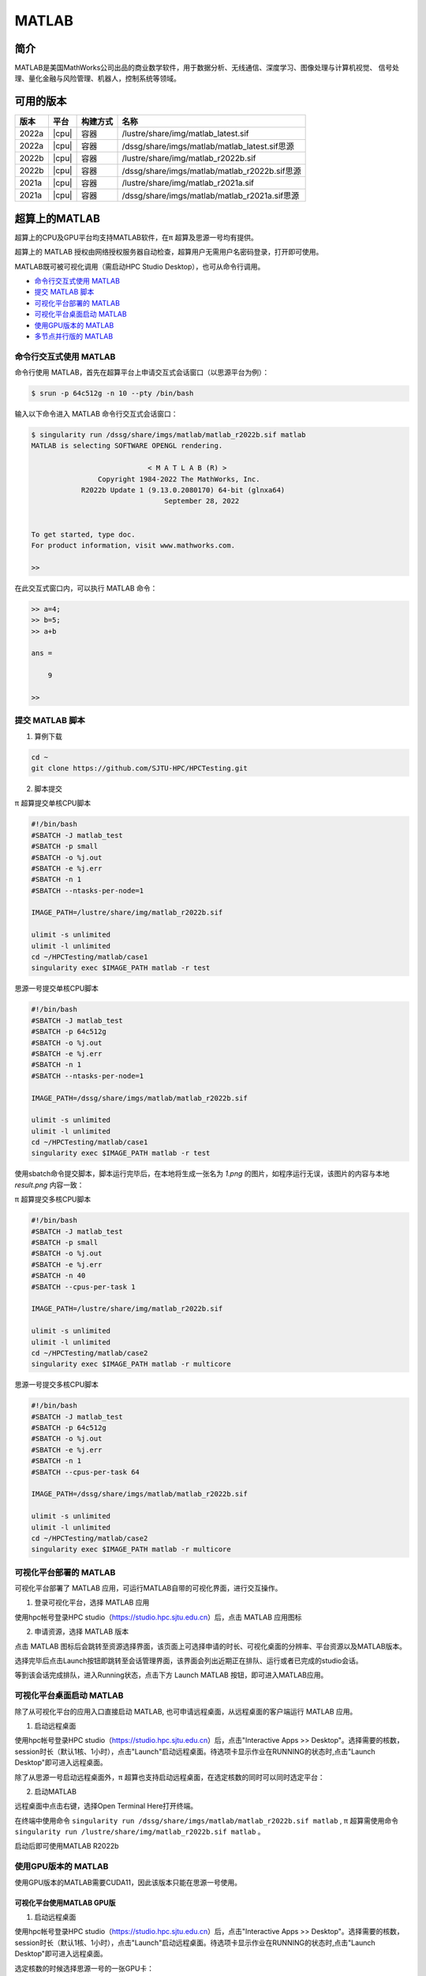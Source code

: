 .. _matlab:

MATLAB
===============

简介
-------

MATLAB是美国MathWorks公司出品的商业数学软件，用于数据分析、无线通信、深度学习、图像处理与计算机视觉、
信号处理、量化金融与风险管理、机器人，控制系统等领域。

可用的版本
----------------
+----------+----------------+----------+-------------------------------------------------+
|版本      |平台            |构建方式  |名称                                             |
+==========+================+==========+=================================================+
| 2022a    |  |cpu|         | 容器     |/lustre/share/img/matlab_latest.sif              |
+----------+----------------+----------+-------------------------------------------------+
| 2022a    |  |cpu|         | 容器     |/dssg/share/imgs/matlab/matlab_latest.sif思源    |
+----------+----------------+----------+-------------------------------------------------+
| 2022b    |  |cpu|         | 容器     |/lustre/share/img/matlab_r2022b.sif              |
+----------+----------------+----------+-------------------------------------------------+
| 2022b    |  |cpu|         | 容器     |/dssg/share/imgs/matlab/matlab_r2022b.sif思源    |
+----------+----------------+----------+-------------------------------------------------+
| 2021a    |  |cpu|         | 容器     |/lustre/share/img/matlab_r2021a.sif              |
+----------+----------------+----------+-------------------------------------------------+
| 2021a    |  |cpu|         | 容器     |/dssg/share/imgs/matlab/matlab_r2021a.sif思源    |
+----------+----------------+----------+-------------------------------------------------+

超算上的MATLAB
------------------------
超算上的CPU及GPU平台均支持MATLAB软件，在π 超算及思源一号均有提供。

超算上的 MATLAB 授权由网络授权服务器自动检查，超算用户无需用户名密码登录，打开即可使用。

MATLAB既可被可视化调用（需启动HPC Studio Desktop），也可从命令行调用。

- `命令行交互式使用 MATLAB`_
- `提交 MATLAB 脚本`_
- `可视化平台部署的 MATLAB`_
- `可视化平台桌面启动 MATLAB`_
- `使用GPU版本的 MATLAB`_
- `多节点并行版的 MATLAB`_


.. _命令行交互式使用 MATLAB:


命令行交互式使用 MATLAB
^^^^^^^^^^^^^^^^^^^^^^^^^^^^^^^

命令行使用 MATLAB，首先在超算平台上申请交互式会话窗口（以思源平台为例）：

.. code:: console

    $ srun -p 64c512g -n 10 --pty /bin/bash    

输入以下命令进入 MATLAB 命令行交互式会话窗口：

.. code:: console

    $ singularity run /dssg/share/imgs/matlab/matlab_r2022b.sif matlab
    MATLAB is selecting SOFTWARE OPENGL rendering.

                                < M A T L A B (R) >
                    Copyright 1984-2022 The MathWorks, Inc.
                R2022b Update 1 (9.13.0.2080170) 64-bit (glnxa64) 
                                    September 28, 2022

    
    To get started, type doc.
    For product information, visit www.mathworks.com.
    
    >> 

在此交互式窗口内，可以执行 MATLAB 命令：

.. code:: console

    >> a=4;
    >> b=5;
    >> a+b

    ans =

        9

    >> 


.. _提交 MATLAB 脚本:

提交 MATLAB 脚本
^^^^^^^^^^^^^^^^^^^^

1. 算例下载

.. code:: console
   
   cd ~
   git clone https://github.com/SJTU-HPC/HPCTesting.git


2. 脚本提交

π 超算提交单核CPU脚本

.. code:: bash

    #!/bin/bash
    #SBATCH -J matlab_test
    #SBATCH -p small
    #SBATCH -o %j.out
    #SBATCH -e %j.err
    #SBATCH -n 1
    #SBATCH --ntasks-per-node=1

    IMAGE_PATH=/lustre/share/img/matlab_r2022b.sif

    ulimit -s unlimited
    ulimit -l unlimited
    cd ~/HPCTesting/matlab/case1
    singularity exec $IMAGE_PATH matlab -r test



思源一号提交单核CPU脚本

.. code:: bash

    #!/bin/bash
    #SBATCH -J matlab_test
    #SBATCH -p 64c512g
    #SBATCH -o %j.out
    #SBATCH -e %j.err
    #SBATCH -n 1
    #SBATCH --ntasks-per-node=1

    IMAGE_PATH=/dssg/share/imgs/matlab/matlab_r2022b.sif
    
    ulimit -s unlimited
    ulimit -l unlimited
    cd ~/HPCTesting/matlab/case1
    singularity exec $IMAGE_PATH matlab -r test


使用sbatch命令提交脚本，脚本运行完毕后，在本地将生成一张名为 `1.png` 的图片，如程序运行无误，该图片的内容与本地 `result.png` 内容一致：

.. image:: ../../img/matlab_result.png


π 超算提交多核CPU脚本

.. code:: bash

    #!/bin/bash
    #SBATCH -J matlab_test
    #SBATCH -p small
    #SBATCH -o %j.out
    #SBATCH -e %j.err
    #SBATCH -n 40
    #SBATCH --cpus-per-task 1

    IMAGE_PATH=/lustre/share/img/matlab_r2022b.sif

    ulimit -s unlimited
    ulimit -l unlimited
    cd ~/HPCTesting/matlab/case2
    singularity exec $IMAGE_PATH matlab -r multicore


思源一号提交多核CPU脚本

.. code:: bash

    #!/bin/bash
    #SBATCH -J matlab_test
    #SBATCH -p 64c512g
    #SBATCH -o %j.out
    #SBATCH -e %j.err
    #SBATCH -n 1
    #SBATCH --cpus-per-task 64

    IMAGE_PATH=/dssg/share/imgs/matlab/matlab_r2022b.sif
    
    ulimit -s unlimited
    ulimit -l unlimited
    cd ~/HPCTesting/matlab/case2
    singularity exec $IMAGE_PATH matlab -r multicore



.. _可视化平台部署的 MATLAB:


可视化平台部署的 MATLAB
^^^^^^^^^^^^^^^^^^^^^^^

可视化平台部署了 MATLAB 应用，可运行MATLAB自带的可视化界面，进行交互操作。


1. 登录可视化平台，选择 MATLAB 应用

使用hpc帐号登录HPC studio（https://studio.hpc.sjtu.edu.cn）后，点击 MATLAB 应用图标

.. image:: ../../img/matlab_studio_click.png


2. 申请资源，选择 MATLAB 版本

点击 MATLAB 图标后会跳转至资源选择界面，该页面上可选择申请的时长、可视化桌面的分辨率、平台资源以及MATLAB版本。

.. image:: ../../img/matlab_studio_resources.png

选择完毕后点击Launch按钮即跳转至会话管理界面，该界面会列出近期正在排队、运行或者已完成的studio会话。

等到该会话完成排队，进入Running状态，点击下方 Launch MATLAB 按钮，即可进入MATLAB应用。

.. image:: ../../img/matlab_studio_session.png



.. image:: ../../img/matlab_studio_running.png



.. _可视化平台桌面启动 MATLAB:

可视化平台桌面启动 MATLAB
^^^^^^^^^^^^^^^^^^^^^^^^^^^^^^^^^^^^^^^

除了从可视化平台的应用入口直接启动 MATLAB, 也可申请远程桌面，从远程桌面的客户端运行 MATLAB 应用。

1. 启动远程桌面

使用hpc帐号登录HPC studio（https://studio.hpc.sjtu.edu.cn）后，点击"Interactive Apps >> Desktop"。选择需要的核数，session时长（默认1核、1小时），点击"Launch"启动远程桌面。待选项卡显示作业在RUNNING的状态时,点击"Launch Desktop"即可进入远程桌面。

.. image:: ../../img/matlab_studio_desktop_click.png

.. image:: ../../img/matlab_studio_desktop_resources.png

除了从思源一号启动远程桌面外，π 超算也支持启动远程桌面，在选定核数的同时可以同时选定平台：

.. image:: ../../img/matlab_studio_desktop_resources_pi.png


2. 启动MATLAB

远程桌面中点击右键，选择Open Terminal Here打开终端。

.. image:: ../../img/matlab_studio_desktop_terminal.png

在终端中使用命令 ``singularity run /dssg/share/imgs/matlab/matlab_r2022b.sif matlab`` , π 超算需使用命令 ``singularity run /lustre/share/img/matlab_r2022b.sif matlab`` 。

启动后即可使用MATLAB R2022b

.. image:: ../../img/matlab_studio_desktop_terminal_command.png

.. image:: ../../img/matlab_studio_running.png



.. _使用GPU版本的MATLAB:

使用GPU版本的 MATLAB
^^^^^^^^^^^^^^^^^^^^

使用GPU版本的MATLAB需要CUDA11，因此该版本只能在思源一号使用。

可视化平台使用MATLAB GPU版
""""""""""""""""""""""""""""""

1. 启动远程桌面

使用hpc帐号登录HPC studio（https://studio.hpc.sjtu.edu.cn）后，点击"Interactive Apps >> Desktop"。选择需要的核数，session时长（默认1核、1小时），点击"Launch"启动远程桌面。待选项卡显示作业在RUNNING的状态时,点击"Launch Desktop"即可进入远程桌面。

.. image:: ../../img/matlab01.png

选定核数的时候选择思源一号的一张GPU卡：

.. image:: ../../img/matlab-siyuan-gpu.png

2. 启动GPU版本MATLAB

在窗口中启动终端（terminal），在终端输入 ``singularity run --nv /dssg/share/imgs/matlab/matlab_r2022b.sif`` ，即可启动GPU版本matlab。

.. image:: ../../img/matlab_studio_desktop_gpu_command.png

.. image:: ../../img/matlab_studio_desktop_gpu_running.png


提交MATLAB GPU版脚本
"""""""""""""""""""""""

.. code:: bash

    #!/bin/bash
    #SBATCH -J matlab_test
    #SBATCH -p a100
    #SBATCH -o %j.out
    #SBATCH -e %j.err
    #SBATCH -n 1
    #SBATCH -N 1
    #SBATCH --cpus-per-task 6
    #SBATCH --gres gpu:1

    IMAGE_PATH=/dssg/share/imgs/matlab/matlab_r2022b.sif
    
    ulimit -s unlimited
    ulimit -l unlimited
    
    singularity run --nv $IMAGE_PATH matlab -r $YOUR_SCRIPT_FILE

.. _多节点并行版的 MATLAB:

多节点并行版的 MATLAB
^^^^^^^^^^^^^^^^^^^^^^

1.首先，进入可视化终端界面

通过HPC Studio ``https://studio.hpc.sjtu.edu.cn`` 打开matlab可视化终端

.. image:: ../../img/matlab_parallel_1.png

.. code:: bash

   cd
   mkdir matlab
   cd matlab
   module load matlab/r2022a
   matlab

2.然后，导入SlurmProfile

输入如下命令:

.. code:: bash

   profile_master = parallel.importProfile('/lustre/opt/contribute/cascadelake/matlab/R2022a-new/ParSlurmProfile/SlurmParForUser.mlsettings');
   parallel.defaultClusterProfile(profile_master);   

3.接下来，运行作业

作业脚本路径如下所示，具体功能为素因素分解，使用的核数为1、4、8、32、40、80和160核，生成的图片为不同核数的计算时间与使用1核时的加速比。

.. code:: bash

   /lustre/share/samples/matlab/composite_speedup.m

输入：

.. code:: bash
 
   composite_speedup

注：第一次申请资源池时，会要求输入在集群上的账号和密码，然后在整个matlab session中均有效。

4.运行结果为

.. image:: ../../img/matlab_parallel_2.png

MATLAB Parallel Computing Toolbox
-----------------------------------------

利用 Parallel Computing Toolbox™，可以使用多核处理器、GPU 和计算机集群来解决计算问题和数据密集型问题。利用并行 for 循环、特殊数组类型和并行化数值算法等高级别构造，无需进行 CUDA 或 MPI 编程即可对 MATLAB® 应用程序进行并行化。 通过该工具箱可以使用 MATLAB 和其他工具箱中支持并行的函数。你可以将该工具箱与 Simulink 配合使用，并行运行一个模型的多个仿真。程序和模型可以在交互模式和批处理模式下运行。

集群上部署的 MATLAB 镜像均已安装  Parallel  Computing Toolbox 并获取相关授权，打开 MATLAB 即可使用相应功能。

了解更多 MATLAB Parallel Computing Toolbox 在超算上的使用，请跳转至文档 :ref:`matlab_pct`.



单节点性能对比
--------------------------

算例为路径 ``~/HPCTesting/matlab/case2`` 。

运行时间

+----------+----------------+----------+
|版本      |平台            |时间(s)   |
+==========+================+==========+
| 2021a    |  思源          |  105     |
+----------+----------------+----------+
| 2021a    |  π 超算        | 176      |
+----------+----------------+----------+

建议
-------------------------

思源超算单节点拥有更多核心、更大内存。在运行多核心任务时推荐使用思源平台。


MATLAB代理设置
-------------------------

使用过程中如果遇到 ``Unable to open the requested feature.`` 等网络问题或者不能正常使用 ``Live Editor`` 功能，可以通过设置代理解决。

.. image:: ../../img/matlab_sy_proxy.png

**π 超算代理设置**

``proxy.hpc.sjtu.edu.cn:3004``

**思源一号代理设置**

``proxy2.pi.sjtu.edu.cn:3128``


自定义添加MATLAB插件
-------------------------

首先拷贝集群上的镜像到本地

.. code:: shell

   cp /lustre/share/img/matlab_latest.sif ~/

接下来需要在镜像中添加基础编译环境（该操作可以在build@container-x86中操作）

.. code:: shell

   Bootstrap:localimage
   From:/home/singularity/matlab_latest.sif

   %post
       echo y | apt-get update -y
       echo y | apt-get install gcc -y
       echo y | apt-get install g++ -y

最后在添加自定义的库时，需要先进入容器

.. code:: shell

   singularity shell matlab_latest_self.sif
